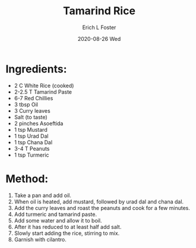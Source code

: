 #+TITLE: Tamarind Rice
#+AUTHOR:      Erich L Foster
#+EMAIL:       erichlf AT gmail DOT com
#+DATE:        2020-08-26 Wed
#+URI:         /Recipes/Entrees/TamarindRice
#+KEYWORDS:    vegan, entree, indian
#+TAGS:        :vegan:entree:indian:
#+LANGUAGE:    en
#+OPTIONS:     H:3 num:nil toc:nil \n:nil ::t |:t ^:nil -:nil f:t *:t <:t
#+DESCRIPTION: Tamarind Rice
* Ingredients:
- 2 C White Rice (cooked)
- 2-2.5 T Tamarind Paste
- 6-7 Red Chillies
- 3 tbsp Oil
- 3 Curry leaves
- Salt (to taste)
- 2 pinches Asoeftida
- 1 tsp Mustard
- 1 tsp Urad Dal
- 1 tsp Chana Dal
- 3-4 T Peanuts
- 1 tsp Turmeric

* Method:
1. Take a pan and add oil.
2. When oil is heated, add mustard, followed by urad dal and chana dal.
3. Add the curry leaves and roast the peanuts and cook for a few minutes.
4. Add turmeric and tamarind paste.
5. Add some water and allow it to boil.
6. After it has reduced to at least half add salt.
7. Slowly start adding the rice, stirring to mix.
8. Garnish with cilantro.
